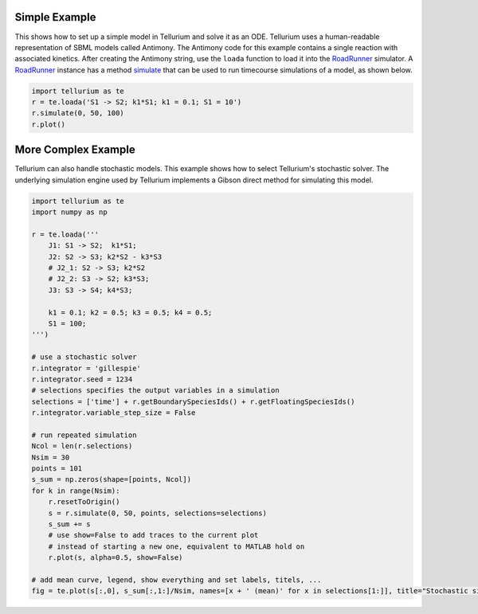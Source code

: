 

Simple Example
--------------

This shows how to set up a simple model in Tellurium and solve it as an
ODE. Tellurium uses a human-readable representation of SBML models
called Antimony. The Antimony code for this example contains a single
reaction with associated kinetics. After creating the Antimony string,
use the ``loada`` function to load it into the
`RoadRunner <http://sys-bio.github.io/roadrunner/python_docs/index.html>`__
simulator. A
`RoadRunner <http://sys-bio.github.io/roadrunner/python_docs/index.html>`__
instance has a method
`simulate <http://sys-bio.github.io/roadrunner/python_docs/using_roadrunner.html#running-simulations>`__
that can be used to run timecourse simulations of a model, as shown
below.

.. code-block:: python

    import tellurium as te
    r = te.loada('S1 -> S2; k1*S1; k1 = 0.1; S1 = 10')
    r.simulate(0, 50, 100)
    r.plot()



.. raw:: html

    <script>requirejs.config({paths: { 'plotly': ['https://cdn.plot.ly/plotly-latest.min']},});if(!window.Plotly) {{require(['plotly'],function(plotly) {window.Plotly=plotly;});}}</script>



.. image:: introduction_files/introduction_2_1.png


More Complex Example
--------------------

Tellurium can also handle stochastic models. This example shows how to
select Tellurium's stochastic solver. The underlying simulation engine
used by Tellurium implements a Gibson direct method for simulating this
model.

.. code-block:: python

    import tellurium as te
    import numpy as np
    
    r = te.loada('''
        J1: S1 -> S2;  k1*S1; 
        J2: S2 -> S3; k2*S2 - k3*S3
        # J2_1: S2 -> S3; k2*S2
        # J2_2: S3 -> S2; k3*S3;
        J3: S3 -> S4; k4*S3;
    
        k1 = 0.1; k2 = 0.5; k3 = 0.5; k4 = 0.5;
        S1 = 100;
    ''')
    
    # use a stochastic solver
    r.integrator = 'gillespie'
    r.integrator.seed = 1234
    # selections specifies the output variables in a simulation
    selections = ['time'] + r.getBoundarySpeciesIds() + r.getFloatingSpeciesIds()
    r.integrator.variable_step_size = False
    
    # run repeated simulation
    Ncol = len(r.selections)
    Nsim = 30
    points = 101
    s_sum = np.zeros(shape=[points, Ncol])
    for k in range(Nsim):
        r.resetToOrigin()
        s = r.simulate(0, 50, points, selections=selections)
        s_sum += s
        # use show=False to add traces to the current plot
        # instead of starting a new one, equivalent to MATLAB hold on
        r.plot(s, alpha=0.5, show=False)
    
    # add mean curve, legend, show everything and set labels, titels, ...
    fig = te.plot(s[:,0], s_sum[:,1:]/Nsim, names=[x + ' (mean)' for x in selections[1:]], title="Stochastic simulation", xtitle="time", ytitle="concentration")



.. image:: introduction_files/introduction_4_0.png

